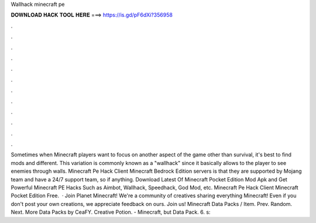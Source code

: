Wallhack minecraft pe

𝐃𝐎𝐖𝐍𝐋𝐎𝐀𝐃 𝐇𝐀𝐂𝐊 𝐓𝐎𝐎𝐋 𝐇𝐄𝐑𝐄 ===> https://is.gd/pF6dXi?356958

.

.

.

.

.

.

.

.

.

.

.

.

Sometimes when Minecraft players want to focus on another aspect of the game other than survival, it's best to find mods and different. This variation is commonly known as a "wallhack" since it basically allows to the player to see enemies through walls. Minecraft Pe Hack Client Minecraft Bedrock Edition servers is that they are supported by Mojang team and have a 24/7 support team, so if anything. Download Latest Of Minecraft Pocket Edition Mod Apk and Get Powerful Minecraft PE Hacks Such as Aimbot, Wallhack, Speedhack, God Mod, etc. Minecraft Pe Hack Client Minecraft Pocket Edition Free.  · Join Planet Minecraft! We're a community of creatives sharing everything Minecraft! Even if you don't post your own creations, we appreciate feedback on ours. Join us! Minecraft Data Packs / Item. Prev. Random. Next. More Data Packs by CeaFY. Creative Potion. - Minecraft, but Data Pack. 6. s: 